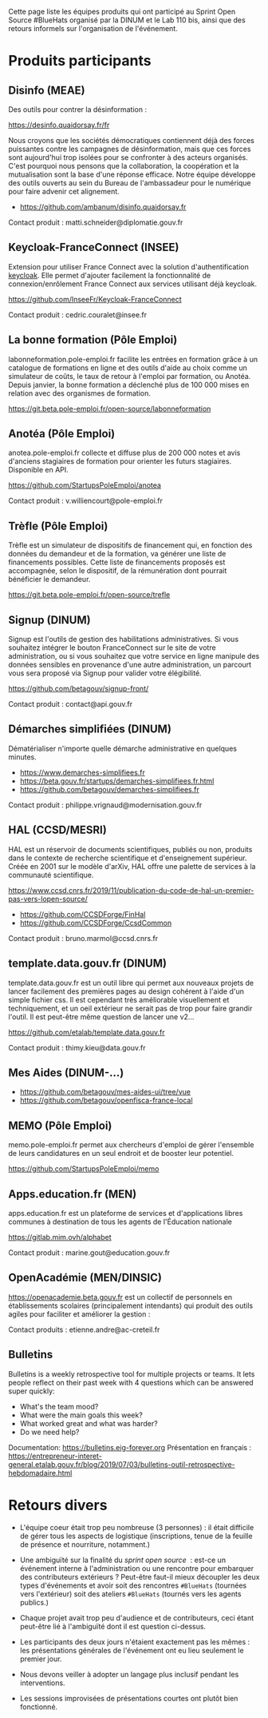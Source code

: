 Cette page liste les équipes produits qui ont participé au Sprint Open
Source #BlueHats organisé par la DINUM et le Lab 110 bis, ainsi que
des retours informels sur l'organisation de l'événement.

* Produits participants

** Disinfo (MEAE)

Des outils pour contrer la désinformation :

[[https://desinfo.quaidorsay.fr/fr]]

Nous croyons que les sociétés démocratiques contiennent déjà des
forces puissantes contre les campagnes de désinformation, mais que ces
forces sont aujourd'hui trop isolées pour se confronter à des acteurs
organisés. C'est pourquoi nous pensons que la collaboration, la
coopération et la mutualisation sont la base d'une réponse efficace.
Notre équipe développe des outils ouverts au sein du Bureau de
l'ambassadeur pour le numérique pour faire advenir cet alignement.

- https://github.com/ambanum/disinfo.quaidorsay.fr

Contact produit : matti.schneider@diplomatie.gouv.fr

** Keycloak-FranceConnect (INSEE)

Extension pour utiliser France Connect avec la solution
d'authentification [[https://www.keycloak.org/][keycloak]]. Elle permet d'ajouter facilement la
fonctionnalité de connexion/enrôlement France Connect aux services
utilisant déjà keycloak.

https://github.com/InseeFr/Keycloak-FranceConnect

Contact produit : cedric.couralet@insee.fr

** La bonne formation (Pôle Emploi)

labonneformation.pole-emploi.fr facilite les entrées en formation
grâce à un catalogue de formations en ligne et des outils d'aide au
choix comme un simulateur de coûts, le taux de retour à l'emploi par
formation, ou Anotéa. Depuis janvier, la bonne formation a déclenché
plus de 100 000 mises en relation avec des organismes de formation.

https://git.beta.pole-emploi.fr/open-source/labonneformation

** Anotéa (Pôle Emploi)

anotea.pole-emploi.fr collecte et diffuse plus de 200 000 notes et
avis d'anciens stagiaires de formation pour orienter les futurs
stagiaires.  Disponible en API.

https://github.com/StartupsPoleEmploi/anotea

Contact produit : v.williencourt@pole-emploi.fr

** Trèfle (Pôle Emploi)

Trèfle est un simulateur de dispositifs de financement qui, en
fonction des données du demandeur et de la formation, va générer une
liste de financements possibles. Cette liste de financements proposés
est accompagnée, selon le dispositif, de la rémunération dont pourrait
bénéficier le demandeur.

https://git.beta.pole-emploi.fr/open-source/trefle

** Signup (DINUM)

Signup est l'outils de gestion des habilitations administratives. Si
vous souhaitez intégrer le bouton FranceConnect sur le site de votre
administration, ou si vous souhaitez que votre service en ligne
manipule des données sensibles en provenance d'une autre
administration, un parcourt vous sera proposé via Signup pour valider
votre élégibilité.

https://github.com/betagouv/signup-front/

Contact produit : contact@api.gouv.fr

** Démarches simplifiées (DINUM)

Dématérialiser n'importe quelle démarche administrative en quelques
minutes.

 -  https://www.demarches-simplifiees.fr
 -  https://beta.gouv.fr/startups/demarches-simplifiees.fr.html
 -  https://github.com/betagouv/demarches-simplifiees.fr

Contact produit : philippe.vrignaud@modernisation.gouv.fr

** HAL (CCSD/MESRI)

HAL est un réservoir de documents scientifiques, publiés ou non,
produits dans le contexte de recherche scientifique et d'enseignement
supérieur. Créée en 2001 sur le modèle d'arXiv, HAL offre une palette
de services à la communauté scientifique.

 https://www.ccsd.cnrs.fr/2019/11/publication-du-code-de-hal-un-premier-pas-vers-lopen-source/

-  https://github.com/CCSDForge/FinHal
-  https://github.com/CCSDForge/CcsdCommon

Contact produit : bruno.marmol@ccsd.cnrs.fr

** template.data.gouv.fr (DINUM)

template.data.gouv.fr est un outil libre qui permet aux nouveaux
projets de lancer facilement des premières pages au design cohérent à
l'aide d'un simple fichier css. Il est cependant très améliorable
visuellement et techniquement, et un oeil extérieur ne serait pas de
trop pour faire grandir l'outil. Il est peut-être même question de
lancer une v2...

https://github.com/etalab/template.data.gouv.fr

Contact produit : thimy.kieu@data.gouv.fr

** Mes Aides (DINUM-...)

-  https://github.com/betagouv/mes-aides-ui/tree/vue
-  https://github.com/betagouv/openfisca-france-local

** MEMO (Pôle Emploi)

memo.pole-emploi.fr permet aux chercheurs d'emploi de gérer l'ensemble
de leurs candidatures en un seul endroit et de booster leur potentiel.

https://github.com/StartupsPoleEmploi/memo

** Apps.education.fr (MEN)

apps.education.fr est un plateforme de services et d'applications
libres communes à destination de tous les agents de l'Éducation
nationale

https://gitlab.mim.ovh/alphabet

Contact produit : marine.gout@education.gouv.fr

** OpenAcadémie (MEN/DINSIC)

https://openacademie.beta.gouv.fr est un collectif de personnels en
établissements scolaires (principalement intendants) qui produit des
outils agiles pour faciliter et améliorer la gestion :

Contact produits : etienne.andre@ac-creteil.fr

** Bulletins

Bulletins is a weekly retrospective tool for multiple projects or
teams.  It lets people reflect on their past week with 4 questions
which can be answered super quickly:

 -  What's the team mood?
 -  What were the main goals this week?
 -  What worked great and what was harder?
 -  Do we need help?

Documentation: https://bulletins.eig-forever.org 
Présentation en français : https://entrepreneur-interet-general.etalab.gouv.fr/blog/2019/07/03/bulletins-outil-retrospective-hebdomadaire.html

* Retours divers

- L'équipe coeur était trop peu nombreuse (3 personnes) : il était
  difficile de gérer tous les aspects de logistique (inscriptions,
  tenue de la feuille de présence et nourriture, notamment.)

- Une ambiguïté sur la finalité du /sprint open source/  : est-ce un
  événement interne à l'administration ou une rencontre pour embarquer
  des contributeurs extérieurs ?  Peut-être faut-il mieux découpler
  les deux types d'événements et avoir soit des rencontres =#BlueHats=
  (tournées vers l'extérieur) soit des ateliers =#BlueHats= (tournés
  vers les agents publics.)

- Chaque projet avait trop peu d'audience et de contributeurs, ceci
  étant peut-être lié à l'ambiguïté dont il est question ci-dessus.

- Les participants des deux jours n'étaient exactement pas les mêmes :
  les présentations générales de l'événement ont eu lieu seulement le
  premier jour.

- Nous devons veiller à adopter un langage plus inclusif pendant les
  interventions.

- Les sessions improvisées de présentations courtes ont plutôt bien
  fonctionné.
